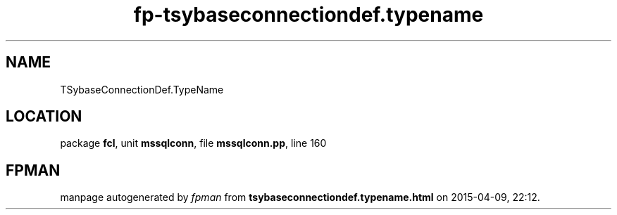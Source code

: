 .\" file autogenerated by fpman
.TH "fp-tsybaseconnectiondef.typename" 3 "2014-03-14" "fpman" "Free Pascal Programmer's Manual"
.SH NAME
TSybaseConnectionDef.TypeName
.SH LOCATION
package \fBfcl\fR, unit \fBmssqlconn\fR, file \fBmssqlconn.pp\fR, line 160
.SH FPMAN
manpage autogenerated by \fIfpman\fR from \fBtsybaseconnectiondef.typename.html\fR on 2015-04-09, 22:12.

